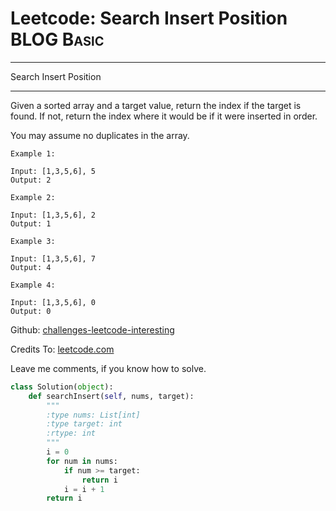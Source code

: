 * Leetcode: Search Insert Position                               :BLOG:Basic:
#+STARTUP: showeverything
#+OPTIONS: toc:nil \n:t ^:nil creator:nil d:nil
:PROPERTIES:
:type:     #binarysearch, #codetemplate, #redo
:END:
---------------------------------------------------------------------
Search Insert Position
---------------------------------------------------------------------
Given a sorted array and a target value, return the index if the target is found. If not, return the index where it would be if it were inserted in order.

You may assume no duplicates in the array.

#+BEGIN_EXAMPLE
Example 1:

Input: [1,3,5,6], 5
Output: 2
#+END_EXAMPLE

#+BEGIN_EXAMPLE
Example 2:

Input: [1,3,5,6], 2
Output: 1
#+END_EXAMPLE

#+BEGIN_EXAMPLE
Example 3:

Input: [1,3,5,6], 7
Output: 4
#+END_EXAMPLE

#+BEGIN_EXAMPLE
Example 4:

Input: [1,3,5,6], 0
Output: 0
#+END_EXAMPLE



Github: [[url-external:https://github.com/DennyZhang/challenges-leetcode-interesting/tree/master/search-insert-position][challenges-leetcode-interesting]]

Credits To: [[url-external:https://leetcode.com/problems/search-insert-position/description/][leetcode.com]]

Leave me comments, if you know how to solve.

#+BEGIN_SRC python
class Solution(object):
    def searchInsert(self, nums, target):
        """
        :type nums: List[int]
        :type target: int
        :rtype: int
        """
        i = 0
        for num in nums:
            if num >= target:
                return i
            i = i + 1
        return i
#+END_SRC

